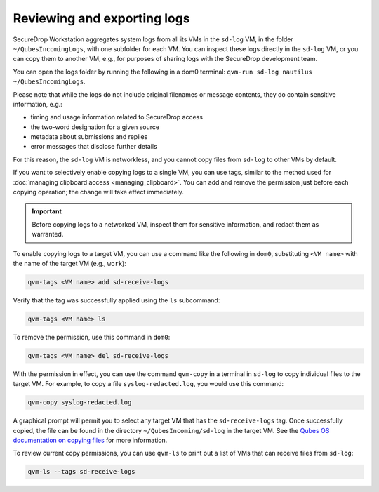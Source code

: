 Reviewing and exporting logs
~~~~~~~~~~~~~~~~~~~~~~~~~~~~
SecureDrop Workstation aggregates system logs from all its VMs in the ``sd-log`` VM, in the folder ``~/QubesIncomingLogs``, with one subfolder for each VM. You can inspect these logs directly in the ``sd-log`` VM, or you can copy them to another VM, e.g., for purposes of sharing logs with the SecureDrop development team.

You can open the logs folder by running the following in a dom0 terminal: ``qvm-run sd-log nautilus ~/QubesIncomingLogs``.

Please note that while the logs do not include original filenames or message contents, they do contain sensitive information, e.g.:

- timing and usage information related to SecureDrop access
- the two-word designation for a given source
- metadata about submissions and replies
- error messages that disclose further details

For this reason, the ``sd-log`` VM is networkless, and you cannot copy files from ``sd-log`` to other VMs by default.

If you want to selectively enable copying logs to a single VM, you can use tags, similar to the method used for :doc:`managing clipboard access <managing_clipboard>`. You can add and remove the permission just before each copying operation; the change will take effect immediately.

.. important::

   Before copying logs to a networked VM, inspect them for sensitive information, and redact them as warranted.

To enable copying logs to a target VM, you can use a command like the following in ``dom0``, substituting ``<VM name>`` with the name of the target VM (e.g., ``work``):

.. code-block:: sh

   qvm-tags <VM name> add sd-receive-logs

Verify that the tag was successfully applied using the ``ls`` subcommand:

.. code-block:: sh

   qvm-tags <VM name> ls

To remove the permission, use this command in ``dom0``:

.. code-block:: sh

   qvm-tags <VM name> del sd-receive-logs

With the permission in effect, you can use the command ``qvm-copy`` in a terminal in ``sd-log`` to copy individual files to the target VM. For example, to copy a file ``syslog-redacted.log``, you would use this command:

.. code-block:: sh

   qvm-copy syslog-redacted.log

A graphical prompt will permit you to select any target VM that has the ``sd-receive-logs`` tag. Once successfully copied, the file can be found in the directory ``~/QubesIncoming/sd-log`` in the target VM. See the `Qubes OS documentation on copying files <https://www.qubes-os.org/doc/copying-files/>`__ for more information.

To review current copy permissions, you can use ``qvm-ls`` to print out a list of VMs that can receive files from ``sd-log``:

.. code-block:: sh

   qvm-ls --tags sd-receive-logs
